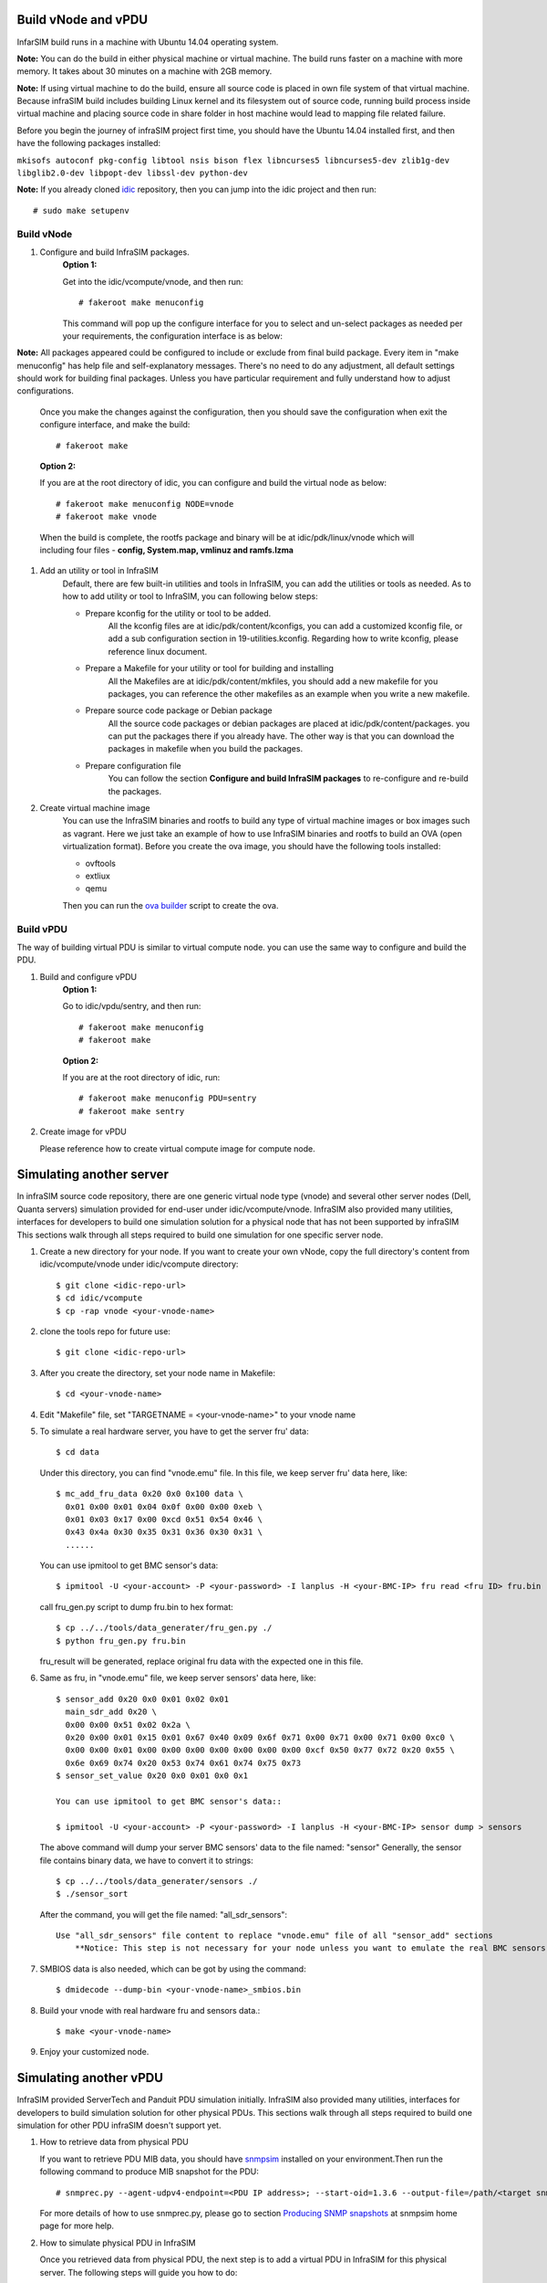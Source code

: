 Build vNode and vPDU
-------------------------------------------------

InfarSIM build runs in a machine with Ubuntu 14.04 operating system.

**Note:** You can do the build in either physical machine or virtual machine. The build runs faster on a machine with more memory. It takes about 30 minutes on a machine with 2GB memory.

**Note:** If using virtual machine to do the build, ensure all source code is placed in own file system of that virtual machine. Because infraSIM build includes building Linux kernel and its filesystem out of source code, running build process inside virtual machine and placing source code in share folder in host machine would lead to mapping file related failure.   


Before you begin the journey of infraSIM project first time, you should have the Ubuntu 14.04 installed first, and then have the following packages installed:

``mkisofs autoconf pkg-config libtool nsis bison flex libncurses5 libncurses5-dev zlib1g-dev libglib2.0-dev libpopt-dev libssl-dev python-dev``

**Note:** If you already cloned `idic <https://github.com/InfraSIM/InfraSIM.git>`_ repository, then you can jump into the idic project and then run::

    # sudo make setupenv

Build vNode
~~~~~~~~~~~~~~~~~~~~~~~~~~

#. Configure and build InfraSIM packages.
    **Option 1:**

    Get into the idic/vcompute/vnode, and then run::

    # fakeroot make menuconfig 

   
    This command will pop up the configure interface for you to select and un-select packages as needed per your requirements, the configuration interface is as below:

    .. image:: _static/menuconfig.png
    
**Note:** All packages appeared could be configured to include or exclude from final build package. Every item in "make menuconfig" has help file and self-explanatory messages. There's no need to do any adjustment, all default settings should work for building final packages. Unless you have particular requirement and fully understand how to adjust configurations.

    Once you make the changes against the configuration, then you should save the configuration when exit the configure interface, and make the build::

    # fakeroot make
   

    **Option 2:**

    If you are at the root directory of idic, you can configure and build the virtual node as below::

    # fakeroot make menuconfig NODE=vnode
    # fakeroot make vnode 
   
    When the build is complete, the rootfs package and binary will be at idic/pdk/linux/vnode which will including four files - **config, System.map, vmlinuz and ramfs.lzma**

#. Add an utility or tool in InfraSIM
    Default, there are few built-in utilities and tools in InfraSIM, you can add the utilities or tools as needed. As to how to add utility or tool to InfraSIM, you can following below steps:

    * Prepare kconfig for the utility or tool to be added.
        All the kconfig files are at idic/pdk/content/kconfigs, you can add a customized kconfig file, or add a sub configuration section in 19-utilities.kconfig. Regarding how to write kconfig, please reference linux document.

    * Prepare a Makefile for your utility or tool for building and installing
        All the Makefiles are at idic/pdk/content/mkfiles, you should add a new makefile for you packages, you can reference the other makefiles as an example when you write a new makefile.

    * Prepare source code package or Debian package
        All the source code packages or debian packages are placed at idic/pdk/content/packages. you can put the packages there if you already have. The other way is that you can download the packages in makefile when you build the packages. 

    * Prepare configuration file
        You can follow the section **Configure and build InfraSIM packages** to re-configure and re-build the packages.

#. Create virtual machine image
    You can use the InfraSIM binaries and rootfs to build any type of virtual machine images or box images such as vagrant. Here we just take an example of how to use InfraSIM binaries and rootfs to build an OVA (open virtualization format).
    Before you create the ova image, you should have the following tools installed: 

    * ovftools
    * extliux
    * qemu
    
    Then you can run the `ova builder <https://github.com/InfraSIM/tools/tree/master/ova_builder>`_ script to create the ova.

Build vPDU
~~~~~~~~~~~~~~~~~~~~~~~~~~~~~~~~~~~~~~~~
The way of building virtual PDU is similar to virtual compute node. you can use the same way to configure and build the PDU.


#. Build and configure vPDU
    **Option 1:**

    Go to idic/vpdu/sentry, and then run::

    # fakeroot make menuconfig
    # fakeroot make
   
    **Option 2:**

    If you are at the root directory of idic, run::

    # fakeroot make menuconfig PDU=sentry
    # fakeroot make sentry

#. Create image for vPDU

   Please reference how to create virtual compute image for compute node.

Simulating another server
---------------------------------------------
In infraSIM source code repository, there are one generic virtual node type (vnode) and several other server nodes (Dell, Quanta servers) simulation provided for end-user under idic/vcompute/vnode. InfraSIM also provided many utilities, interfaces for developers to build one simulation solution for a physical node that has not been supported by infraSIM This sections walk through all steps required to build one simulation for one specific server node.

#. Create a new directory for your node. If you want to create your own vNode, copy the full directory's content from idic/vcompute/vnode under idic/vcompute directory::

    $ git clone <idic-repo-url>
    $ cd idic/vcompute
    $ cp -rap vnode <your-vnode-name>

#. clone the tools repo for future use::

    $ git clone <idic-repo-url>

#. After you create the directory, set your node name in Makefile::

    $ cd <your-vnode-name>

#. Edit "Makefile" file, set "TARGETNAME = <your-vnode-name>" to your vnode name

#. To simulate a real hardware server, you have to get the server fru' data::

    $ cd data

   Under this directory, you can find "vnode.emu" file. In this file, we keep server fru' data here, like::

    $ mc_add_fru_data 0x20 0x0 0x100 data \
      0x01 0x00 0x01 0x04 0x0f 0x00 0x00 0xeb \
      0x01 0x03 0x17 0x00 0xcd 0x51 0x54 0x46 \
      0x43 0x4a 0x30 0x35 0x31 0x36 0x30 0x31 \
      ......

   You can use ipmitool to get BMC sensor's data::

    $ ipmitool -U <your-account> -P <your-password> -I lanplus -H <your-BMC-IP> fru read <fru ID> fru.bin

   call fru_gen.py script to dump fru.bin to hex format::

    $ cp ../../tools/data_generater/fru_gen.py ./
    $ python fru_gen.py fru.bin

   fru_result will be generated, replace original fru data with the expected one in this file.

#. Same as fru, in "vnode.emu" file, we keep server sensors' data here, like::

    $ sensor_add 0x20 0x0 0x01 0x02 0x01
      main_sdr_add 0x20 \
      0x00 0x00 0x51 0x02 0x2a \
      0x20 0x00 0x01 0x15 0x01 0x67 0x40 0x09 0x6f 0x71 0x00 0x71 0x00 0x71 0x00 0xc0 \
      0x00 0x00 0x01 0x00 0x00 0x00 0x00 0x00 0x00 0x00 0xcf 0x50 0x77 0x72 0x20 0x55 \
      0x6e 0x69 0x74 0x20 0x53 0x74 0x61 0x74 0x75 0x73
    $ sensor_set_value 0x20 0x0 0x01 0x0 0x1

    You can use ipmitool to get BMC sensor's data::

    $ ipmitool -U <your-account> -P <your-password> -I lanplus -H <your-BMC-IP> sensor dump > sensors

   The above command will dump your server BMC sensors' data to the file named: "sensor"
   Generally, the sensor file contains binary data, we have to convert it to strings::

      $ cp ../../tools/data_generater/sensors ./
      $ ./sensor_sort

   After the command, you will get the file named: "all_sdr_sensors"::

    Use "all_sdr_sensors" file content to replace "vnode.emu" file of all "sensor_add" sections
        **Notice: This step is not necessary for your node unless you want to emulate the real BMC sensors' data.**

#. SMBIOS data is also needed, which can be got by using the command::

    $ dmidecode --dump-bin <your-vnode-name>_smbios.bin

#. Build your vnode with real hardware fru and sensors data.::

    $ make <your-vnode-name>

#. Enjoy your customized node.

Simulating another vPDU
---------------------------------------------------------
InfraSIM provided ServerTech and Panduit PDU simulation initially. InfraSIM also provided many utilities, interfaces for developers to build simulation solution for other physical PDUs. This sections walk through all steps required to build one simulation for other PDU infraSIM doesn't support yet.

#. How to retrieve data from physical PDU

   If you want to retrieve PDU MIB data, you should have `snmpsim <http://snmpsim.sourceforge.net>`_ installed on your environment.Then run the following command to produce MIB snapshot for the PDU::

   # snmprec.py --agent-udpv4-endpoint=<PDU IP address>; --start-oid=1.3.6 --output-file=/path/<target snmprec file>; --variation-module=sql --variation-module-options=dbtype:sqlite3,database:/path/<target pdu database file>,dbtable:snmprec


   For more details of how to use snmprec.py, please go to section `Producing SNMP snapshots <http://snmpsim.sourceforge.net/snapshotting.html>`_ at snmpsim home page for more help.

#. How to simulate physical PDU in InfraSIM

   Once you retrieved data from physical PDU, the next step is to add a virtual PDU in InfraSIM for this physical server. The following steps will guide you how to do:

   A. Create a directory named **PDU name** at idic/vpdu
   B. Create a directory data at idic/vpdu/<PDU name>/data, and copy the data you get from physical server into data directory.

   C. Copy .config and Makefile into idic/vpdu/<PDU name>, and update target name in Makefile and .config

   D. Clone `vpduserv <https://github.com/InfraSIM/vpduserv.git>`_, and implement the new pdu logic based on vendor's PDU spec.
